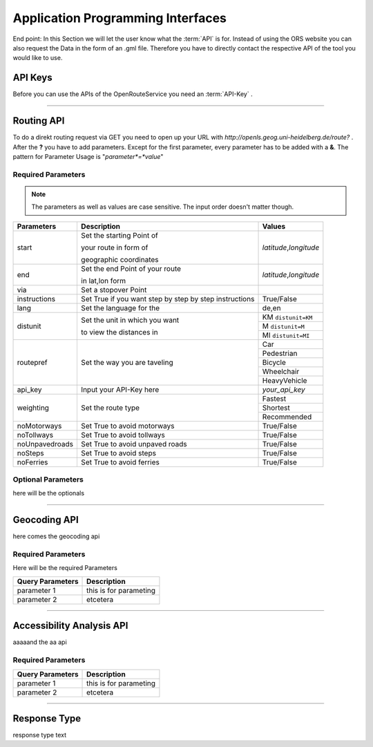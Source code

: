 Application Programming Interfaces
==================================

End point:
In this Section we will let the user know what the :term:`API` is for.
Instead of using the ORS website you can also request the Data in the form of an .gml file.
Therefore you have to directly contact the respective API of the tool you would like to use.


API Keys
--------

Before you can use the APIs of the OpenRouteService you need an :term:`API-Key` .


------------

Routing API
------------

To do a direkt routing request via GET you need to open up your URL with
`http://openls.geog.uni-heidelberg.de/route?` .
After the **?** you have to add parameters. 
Except for the first parameter, every parameter has to be added with a **&**. The pattern for Parameter Usage is "*parameter*=*value*"


Required Parameters
++++++++++++++++++++



.. note:: The parameters as well as values are case sensitive. The input order doesn't matter though.

+-----------------+--------------------------------+--------------------------+
| Parameters      | Description                    | Values                   |
+=================+================================+==========================+
| start           | Set the starting Point of      | *latitude*,\ *longitude* |
|                 |                                |                          |
|                 | your route in form of          |                          |
|                 |                                |                          |
|                 | geographic coordinates         |                          |
+-----------------+--------------------------------+--------------------------+
| end             | Set the end Point of your route| *latitude*,\ *longitude* |
|                 |                                |                          |
|                 | in lat,lon form                |                          |
+-----------------+--------------------------------+--------------------------+
| via             | Set a stopover Point           |                          |
+-----------------+--------------------------------+--------------------------+
| instructions    | Set True if you want step by   | True/False               |
|                 | step by step instructions      |                          |
+-----------------+--------------------------------+--------------------------+
| lang            | Set the language for the       | de,en                    |
+-----------------+--------------------------------+--------------------------+
| distunit        | Set the unit in which you want | KM  ``distunit=KM``      |
|                 |                                +--------------------------+
|                 | to view the distances in       | M   ``distunit=M``       |
|                 |                                +--------------------------+
|                 |                                | MI  ``distunit=MI``      |
+-----------------+--------------------------------+--------------------------+
| routepref       | Set the way you are taveling   | Car                      |
|                 |                                +--------------------------+
|                 |                                | Pedestrian               |
|                 |                                +--------------------------+
|                 |                                | Bicycle                  |
|                 |                                +--------------------------+
|                 |                                | Wheelchair               |
|                 |                                +--------------------------+
|                 |                                | HeavyVehicle             |
+-----------------+--------------------------------+--------------------------+
| api_key         | Input your API-Key here        | `your_api_key`           |
+-----------------+--------------------------------+--------------------------+
| weighting       | Set the route type             | Fastest                  |
|                 |                                +--------------------------+
|                 |                                | Shortest                 |
|                 |                                +--------------------------+
|                 |                                | Recommended              |
+-----------------+--------------------------------+--------------------------+
| noMotorways     | Set True to avoid motorways    | True/False               |
+-----------------+--------------------------------+--------------------------+
| noTollways      | Set True to avoid tollways     | True/False               |
+-----------------+--------------------------------+--------------------------+
| noUnpavedroads  | Set True to avoid unpaved roads| True/False               |
+-----------------+--------------------------------+--------------------------+
| noSteps         | Set True to avoid steps        | True/False               |
+-----------------+--------------------------------+--------------------------+
| noFerries       | Set True to avoid ferries      | True/False               |
+-----------------+--------------------------------+--------------------------+


Optional Parameters
+++++++++++++++++++

here will be the optionals

-----------

Geocoding API
-------------

here comes the geocoding api 

Required Parameters
++++++++++++++++++++


Here will be the required Parameters

+------------------+--------------------------------+
| Query Parameters | Description                    |
+==================+================================+
| parameter 1      | this is for parameting         |
+------------------+--------------------------------+
| parameter 2      | etcetera                       |
+------------------+--------------------------------+


--------

Accessibility Analysis API
--------------------------

aaaaand the aa api

Required Parameters
++++++++++++++++++++


+------------------+--------------------------------+
| Query Parameters | Description                    |
+==================+================================+
| parameter 1      | this is for parameting         |
+------------------+--------------------------------+
| parameter 2      | etcetera                       |
+------------------+--------------------------------+


------------

Response Type
--------------

response type text
